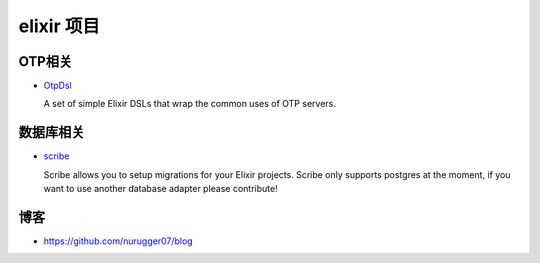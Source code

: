 elixir 项目
====================

OTP相关
-------------

- `OtpDsl <https://github.com/pragdave/otp_dsl>`_

  A set of simple Elixir DSLs that wrap the common uses of OTP servers.


数据库相关
---------------------

-  `scribe <https://github.com/rramsden/scribe>`_ 

   Scribe allows you to setup migrations for your Elixir projects.
   Scribe only supports postgres at the moment, if you want to use another database adapter please contribute!


博客
-------------------

-  https://github.com/nurugger07/blog


